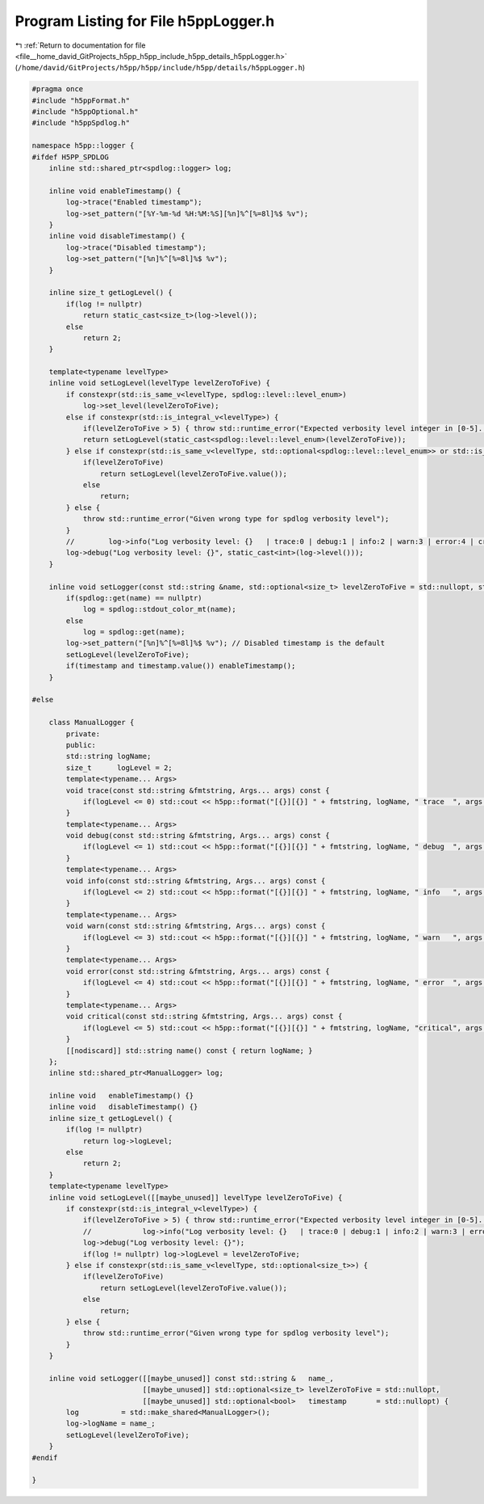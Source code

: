 
.. _program_listing_file__home_david_GitProjects_h5pp_h5pp_include_h5pp_details_h5ppLogger.h:

Program Listing for File h5ppLogger.h
=====================================

|exhale_lsh| :ref:`Return to documentation for file <file__home_david_GitProjects_h5pp_h5pp_include_h5pp_details_h5ppLogger.h>` (``/home/david/GitProjects/h5pp/h5pp/include/h5pp/details/h5ppLogger.h``)

.. |exhale_lsh| unicode:: U+021B0 .. UPWARDS ARROW WITH TIP LEFTWARDS

.. code-block:: cpp

   #pragma once
   #include "h5ppFormat.h"
   #include "h5ppOptional.h"
   #include "h5ppSpdlog.h"
   
   namespace h5pp::logger {
   #ifdef H5PP_SPDLOG
       inline std::shared_ptr<spdlog::logger> log;
   
       inline void enableTimestamp() {
           log->trace("Enabled timestamp");
           log->set_pattern("[%Y-%m-%d %H:%M:%S][%n]%^[%=8l]%$ %v");
       }
       inline void disableTimestamp() {
           log->trace("Disabled timestamp");
           log->set_pattern("[%n]%^[%=8l]%$ %v");
       }
   
       inline size_t getLogLevel() {
           if(log != nullptr)
               return static_cast<size_t>(log->level());
           else
               return 2;
       }
   
       template<typename levelType>
       inline void setLogLevel(levelType levelZeroToFive) {
           if constexpr(std::is_same_v<levelType, spdlog::level::level_enum>)
               log->set_level(levelZeroToFive);
           else if constexpr(std::is_integral_v<levelType>) {
               if(levelZeroToFive > 5) { throw std::runtime_error("Expected verbosity level integer in [0-5]. Got: " + std::to_string(levelZeroToFive)); }
               return setLogLevel(static_cast<spdlog::level::level_enum>(levelZeroToFive));
           } else if constexpr(std::is_same_v<levelType, std::optional<spdlog::level::level_enum>> or std::is_same_v<levelType, std::optional<size_t>>) {
               if(levelZeroToFive)
                   return setLogLevel(levelZeroToFive.value());
               else
                   return;
           } else {
               throw std::runtime_error("Given wrong type for spdlog verbosity level");
           }
           //        log->info("Log verbosity level: {}   | trace:0 | debug:1 | info:2 | warn:3 | error:4 | critical:5 |", static_cast<int>(log->level()));
           log->debug("Log verbosity level: {}", static_cast<int>(log->level()));
       }
   
       inline void setLogger(const std::string &name, std::optional<size_t> levelZeroToFive = std::nullopt, std::optional<bool> timestamp = std::nullopt) {
           if(spdlog::get(name) == nullptr)
               log = spdlog::stdout_color_mt(name);
           else
               log = spdlog::get(name);
           log->set_pattern("[%n]%^[%=8l]%$ %v"); // Disabled timestamp is the default
           setLogLevel(levelZeroToFive);
           if(timestamp and timestamp.value()) enableTimestamp();
       }
   
   #else
   
       class ManualLogger {
           private:
           public:
           std::string logName;
           size_t      logLevel = 2;
           template<typename... Args>
           void trace(const std::string &fmtstring, Args... args) const {
               if(logLevel <= 0) std::cout << h5pp::format("[{}][{}] " + fmtstring, logName, " trace  ", args...) << '\n';
           }
           template<typename... Args>
           void debug(const std::string &fmtstring, Args... args) const {
               if(logLevel <= 1) std::cout << h5pp::format("[{}][{}] " + fmtstring, logName, " debug  ", args...) << '\n';
           }
           template<typename... Args>
           void info(const std::string &fmtstring, Args... args) const {
               if(logLevel <= 2) std::cout << h5pp::format("[{}][{}] " + fmtstring, logName, " info   ", args...) << '\n';
           }
           template<typename... Args>
           void warn(const std::string &fmtstring, Args... args) const {
               if(logLevel <= 3) std::cout << h5pp::format("[{}][{}] " + fmtstring, logName, " warn   ", args...) << '\n';
           }
           template<typename... Args>
           void error(const std::string &fmtstring, Args... args) const {
               if(logLevel <= 4) std::cout << h5pp::format("[{}][{}] " + fmtstring, logName, " error  ", args...) << '\n';
           }
           template<typename... Args>
           void critical(const std::string &fmtstring, Args... args) const {
               if(logLevel <= 5) std::cout << h5pp::format("[{}][{}] " + fmtstring, logName, "critical", args...) << '\n';
           }
           [[nodiscard]] std::string name() const { return logName; }
       };
       inline std::shared_ptr<ManualLogger> log;
   
       inline void   enableTimestamp() {}
       inline void   disableTimestamp() {}
       inline size_t getLogLevel() {
           if(log != nullptr)
               return log->logLevel;
           else
               return 2;
       }
       template<typename levelType>
       inline void setLogLevel([[maybe_unused]] levelType levelZeroToFive) {
           if constexpr(std::is_integral_v<levelType>) {
               if(levelZeroToFive > 5) { throw std::runtime_error("Expected verbosity level integer in [0-5]. Got: " + std::to_string(levelZeroToFive)); }
               //            log->info("Log verbosity level: {}   | trace:0 | debug:1 | info:2 | warn:3 | error:4 | critical:5 |", levelZeroToFive);
               log->debug("Log verbosity level: {}");
               if(log != nullptr) log->logLevel = levelZeroToFive;
           } else if constexpr(std::is_same_v<levelType, std::optional<size_t>>) {
               if(levelZeroToFive)
                   return setLogLevel(levelZeroToFive.value());
               else
                   return;
           } else {
               throw std::runtime_error("Given wrong type for spdlog verbosity level");
           }
       }
   
       inline void setLogger([[maybe_unused]] const std::string &   name_,
                             [[maybe_unused]] std::optional<size_t> levelZeroToFive = std::nullopt,
                             [[maybe_unused]] std::optional<bool>   timestamp       = std::nullopt) {
           log          = std::make_shared<ManualLogger>();
           log->logName = name_;
           setLogLevel(levelZeroToFive);
       }
   #endif
   
   }
